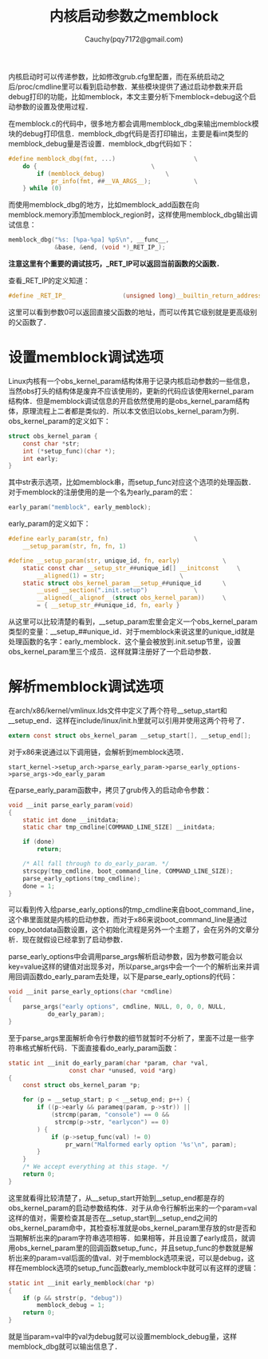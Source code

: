 #+TITLE: 内核启动参数之memblock
#+AUTHOR: Cauchy(pqy7172@gmail.com)
#+OPTIONS: ^:nil
#+EMAIL: pqy7172@gmail.com
#+HTML_HEAD: <link rel="stylesheet" href="../../org-manual.css" type="text/css">
内核启动时可以传递参数，比如修改grub.cfg里配置，而在系统启动之后/proc/cmdline里可以看到启动参数．某些模块提供了通过启动参数来开启debug打印的功能，比如memblock，本文主要分析下memblock=debug这个启动参数的设置及使用过程．

在memblock.c的代码中，很多地方都会调用memblock_dbg来输出memblock模块的debug打印信息．memblock_dbg代码是否打印输出，主要是看int类型的memblock_debug量是否设置．memblock_dbg代码如下：
#+begin_src c
#define memblock_dbg(fmt, ...)						\
	do {								\
		if (memblock_debug)					\
			pr_info(fmt, ##__VA_ARGS__);			\
	} while (0)
#+end_src

而使用memblock_dbg的地方，比如memblock_add函数在向memblock.memory添加memblock_region时，这样使用memblock_dbg输出调试信息：
#+begin_src c
  memblock_dbg("%s: [%pa-%pa] %pS\n", __func__,
               &base, &end, (void *)_RET_IP_);
#+end_src
*注意这里有个重要的调试技巧，_RET_IP可以返回当前函数的父函数．*

查看_RET_IP的定义知道：
#+begin_src c
#define _RET_IP_                (unsigned long)__builtin_return_address(0)
#+end_src
这里可以看到参数0可以返回直接父函数的地址，而可以传其它级别就是更高级别的父函数了．

* 设置memblock调试选项
Linux内核有一个obs_kernel_param结构体用于记录内核启动参数的一些信息，当然obs打头的结构体是废弃不应该使用的，更新的代码应该使用kernel_param结构体．但是memblock调试信息的开启依然使用的是obs_kernel_param结构体，原理流程上二者都是类似的．所以本文依旧以obs_kernel_param为例．
obs_kernel_param的定义如下：
#+begin_src c
struct obs_kernel_param {
	const char *str;
	int (*setup_func)(char *);
	int early;
}
#+end_src
其中str表示选项，比如memblock串，而setup_func对应这个选项的处理函数．对于memblock的注册使用的是一个名为early_param的宏：
#+begin_src c
early_param("memblock", early_memblock);
#+end_src
early_param的定义如下：
#+begin_src c
#define early_param(str, fn)						\
	__setup_param(str, fn, fn, 1)
#+end_src
#+begin_src c
#define __setup_param(str, unique_id, fn, early)			\
	static const char __setup_str_##unique_id[] __initconst		\
		__aligned(1) = str; 					\
	static struct obs_kernel_param __setup_##unique_id		\
		__used __section(".init.setup")				\
		__aligned(__alignof__(struct obs_kernel_param))		\
		= { __setup_str_##unique_id, fn, early }
#+end_src
从这里可以比较清楚的看到，__setup_param宏里会定义一个obs_kernel_param类型的变量：__setup_##unique_id．对于memblock来说这里的unique_id就是处理函数的名字：early_memblock．这个量会被放到.init.setup节里，设置obs_kernel_param里三个成员．这样就算注册好了一个启动参数．
* 解析memblock调试选项
在arch/x86/kernel/vmlinux.lds文件中定义了两个符号__setup_start和__setup_end．这样在include/linux/init.h里就可以引用并使用这两个符号了．
#+begin_src c
extern const struct obs_kernel_param __setup_start[], __setup_end[];
#+end_src
对于x86来说通过以下调用链，会解析到memblock选项．
: start_kernel->setup_arch->parse_early_param->parse_early_options->parse_args->do_early_param
在parse_early_param函数中，拷贝了grub传入的启动命令参数：
#+begin_src c
void __init parse_early_param(void)
{
	static int done __initdata;
	static char tmp_cmdline[COMMAND_LINE_SIZE] __initdata;

	if (done)
		return;

	/* All fall through to do_early_param. */
	strscpy(tmp_cmdline, boot_command_line, COMMAND_LINE_SIZE);
	parse_early_options(tmp_cmdline);
	done = 1;
}
#+end_src
可以看到传入给parse_early_options的tmp_cmdline来自boot_command_line，这个串里面就是内核的启动参数，而对于x86来说boot_command_line是通过copy_bootdata函数设置，这个初始化流程是另外一个主题了，会在另外的文章分析．现在就假设已经拿到了启动参数．

parse_early_options中会调用parse_args解析启动参数，因为参数可能会以key=value这样的键值对出现多对，所以parse_args中会一个一个的解析出来并调用回调函数do_early_param去处理，以下是parse_early_options的代码：
#+begin_src c
void __init parse_early_options(char *cmdline)
{
	parse_args("early options", cmdline, NULL, 0, 0, 0, NULL,
		   do_early_param);
}
#+end_src
至于parse_args里面解析命令行参数的细节就暂时不分析了，里面不过是一些字符串格式解析代码．下面直接看do_early_param函数：
#+begin_src c
static int __init do_early_param(char *param, char *val,
				 const char *unused, void *arg)
{
	const struct obs_kernel_param *p;

	for (p = __setup_start; p < __setup_end; p++) {
		if ((p->early && parameq(param, p->str)) ||
		    (strcmp(param, "console") == 0 &&
		     strcmp(p->str, "earlycon") == 0)
		) {
			if (p->setup_func(val) != 0)
				pr_warn("Malformed early option '%s'\n", param);
		}
	}
	/* We accept everything at this stage. */
	return 0;
}
#+end_src
这里就看得比较清楚了，从__setup_start开始到__setup_end都是存的obs_kernel_param的启动参数结构体．对于从命令行解析出来的一个param=val这样的值对，需要检查其是否在__setup_start到__setup_end之间的obs_kernel_param命中，其检查标准就是obs_kernel_param里存放的str是否和当期解析出来的param字符串选项相等．如果相等，并且设置了early成员，就调用obs_kernel_param里的回调函数setup_func，并且setup_func的参数就是解析出来的param=val后面的值val．对于memblock选项来说，可以是debug，这样在memblock选项的setup_func函数early_memblock中就可以有这样的逻辑：
#+begin_src c
static int __init early_memblock(char *p)
{
	if (p && strstr(p, "debug"))
		memblock_debug = 1;
	return 0;
}
#+end_src
就是当param=val中的val为debug就可以设置memblock_debug量，这样memblock_dbg就可以输出信息了．
